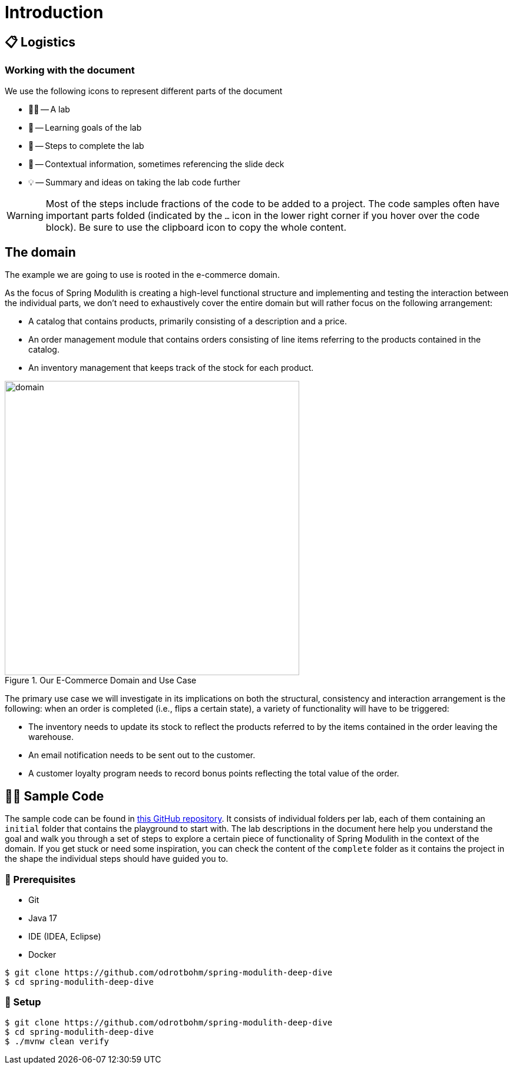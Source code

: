 [preface]
[[introduction]]
= Introduction
ifndef::educates[]
:imagesdir: ../src/docs/asciidoc/images
endif::[]
ifdef::educates[]
:imagesdir: images
endif::[]

[[introduction.logistics]]
== 📋 Logistics

=== Working with the document

We use the following icons to represent different parts of the document

* 🧑‍💻 -- A lab
* 🎯 -- Learning goals of the lab
* 👣 -- Steps to complete the lab
* 📖 -- Contextual information, sometimes referencing the slide deck
* 💡 -- Summary and ideas on taking the lab code further

ifndef::educates[]
[WARNING]
endif::[]
ifdef::educates[]
[quote]
____
**Warning** +
endif::[]
Most of the steps include fractions of the code to be added to a project.
The code samples often have important parts folded (indicated by the `…` icon in the lower right corner if you hover over the code block).
Be sure to use the clipboard icon to copy the whole content.
ifdef::educates[]
____
endif::[]

[[introduction.domain]]
== The domain

The example we are going to use is rooted in the e-commerce domain.

ifndef::educates[]
As the focus of Spring Modulith is creating a high-level functional structure and implementing and testing the interaction between the individual parts, we don't need to exhaustively cover the entire domain but will rather focus on the following arrangement:

* A catalog that contains products, primarily consisting of a description and a price.
* An order management module that contains orders consisting of line items referring to the products contained in the catalog.
* An inventory management that keeps track of the stock for each product.

.Our E-Commerce Domain and Use Case

image::domain.png[width=500, align="center"]


The primary use case we will investigate in its implications on both the structural, consistency and interaction arrangement is the following: when an order is completed (i.e., flips a certain state), a variety of functionality will have to be triggered:

* The inventory needs to update its stock to reflect the products referred to by the items contained in the order leaving the warehouse.
* An email notification needs to be sent out to the customer.
* A customer loyalty program needs to record bonus points reflecting the total value of the order.

endif::[]

ifdef::educates[]
As illustrated below, we will be working with three primary domain objects: a Catalog of products, as well as Order Management and Inventory Management components.

The image also captures the use case, indicating the actions that must occur when an order reaches a completed state.

.Our E-Commerce Domain and Use Case

image::domain-and-use-case.png[width=500, align="center"]

endif::[]

ifndef::educates[]
[[introduction.sample-code]]
== 🧑‍💻 Sample Code

The sample code can be found in https://github.com/odrotbohm/spring-modulith-deep-dive[this GitHub repository].
It consists of individual folders per lab, each of them containing an `initial` folder that contains the playground to start with.
The lab descriptions in the document here help you understand the goal and walk you through a set of steps to explore a certain piece of functionality of Spring Modulith in the context of the domain.
If you get stuck or need some inspiration, you can check the content of the `complete` folder as it contains the project in the shape the individual steps should have guided you to.

ifndef::educates[]
[[introduction.sample-code.prerequisites]]
=== 💼 Prerequisites
* Git
* Java 17
* IDE (IDEA, Eclipse)
* Docker

[source, bash]
----
$ git clone https://github.com/odrotbohm/spring-modulith-deep-dive
$ cd spring-modulith-deep-dive
----

[[introduction.sample-code.setup]]
=== 👣 Setup

[source, bash]
----
$ git clone https://github.com/odrotbohm/spring-modulith-deep-dive
$ cd spring-modulith-deep-dive
$ ./mvnw clean verify
----
endif::[]

////
[[introduction.spring-cli]]
== 🖥️ Spring CLI
////

